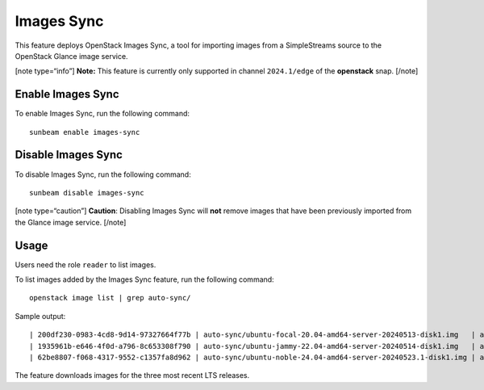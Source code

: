 Images Sync
===========

This feature deploys OpenStack Images Sync, a tool for importing
images from a SimpleStreams source to the OpenStack Glance image service.

[note type=“info”] **Note:** This feature is currently only supported in
channel ``2024.1/edge`` of the **openstack** snap. [/note]

Enable Images Sync
------------------

To enable Images Sync, run the following command:

::

   sunbeam enable images-sync

Disable Images Sync
-------------------

To disable Images Sync, run the following command:

::

   sunbeam disable images-sync

[note type=“caution”] **Caution**: Disabling Images Sync will **not**
remove images that have been previously imported from the Glance image
service. [/note]

Usage
-----

Users need the role ``reader`` to list images.

To list images added by the Images Sync feature, run the following
command:

::

   openstack image list | grep auto-sync/

Sample output:

::

   | 200df230-0983-4cd8-9d14-97327664f77b | auto-sync/ubuntu-focal-20.04-amd64-server-20240513-disk1.img   | active |
   | 1935961b-e646-4f0d-a796-8c653308f790 | auto-sync/ubuntu-jammy-22.04-amd64-server-20240514-disk1.img   | active |
   | 62be8807-f068-4317-9552-c1357fa8d962 | auto-sync/ubuntu-noble-24.04-amd64-server-20240523.1-disk1.img | active |

The feature downloads images for the three most recent LTS releases.
